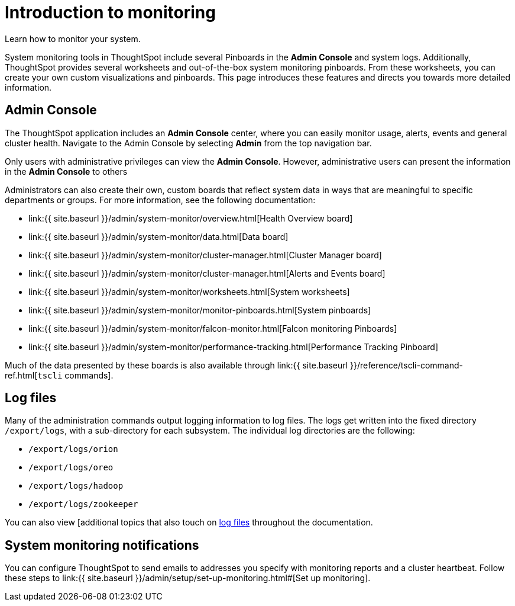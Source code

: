 = Introduction to monitoring
:last_updated: 10/22/2020


Learn how to monitor your system.

System monitoring tools in ThoughtSpot include several Pinboards in the *Admin Console* and system logs.
Additionally, ThoughtSpot provides several worksheets and out-of-the-box system monitoring pinboards.
From these worksheets, you can create your own custom visualizations and pinboards.
This page introduces these features and directs you towards more detailed information.

== Admin Console

The ThoughtSpot application includes an *Admin Console* center, where you can easily monitor usage, alerts, events and general cluster health.
Navigate to the Admin Console by selecting *Admin* from the top navigation bar.

Only users with administrative privileges can view the *Admin Console*.
However, administrative users can present the information in the *Admin Console* to others

Administrators can also create their own, custom boards that reflect system data in ways that are meaningful to specific departments or groups.
For more information, see the following documentation:

* link:{{ site.baseurl }}/admin/system-monitor/overview.html[Health Overview board]
* link:{{ site.baseurl }}/admin/system-monitor/data.html[Data board]
* link:{{ site.baseurl }}/admin/system-monitor/cluster-manager.html[Cluster Manager board]
* link:{{ site.baseurl }}/admin/system-monitor/cluster-manager.html[Alerts and Events board]
* link:{{ site.baseurl }}/admin/system-monitor/worksheets.html[System worksheets]
* link:{{ site.baseurl }}/admin/system-monitor/monitor-pinboards.html[System pinboards]
* link:{{ site.baseurl }}/admin/system-monitor/falcon-monitor.html[Falcon monitoring Pinboards]
* link:{{ site.baseurl }}/admin/system-monitor/performance-tracking.html[Performance Tracking Pinboard]

Much of the data presented by these boards is also available through link:{{ site.baseurl }}/reference/tscli-command-ref.html[`tscli` commands].

== Log files

Many of the administration commands output logging information to log files.
The logs get written into the fixed directory `/export/logs`, with a sub-directory for each subsystem.
The individual log directories are the following:

* `/export/logs/orion`
* `/export/logs/oreo`
* `/export/logs/hadoop`
* `/export/logs/zookeeper`

You can also view [additional topics that also touch on link:{{site.baseurl}}/tags/tag_logs.html[log files] throughout the documentation.

== System monitoring notifications

You can configure ThoughtSpot to send emails to addresses you specify with monitoring reports and a cluster heartbeat.
Follow these steps to link:{{ site.baseurl }}/admin/setup/set-up-monitoring.html#[Set up monitoring].
